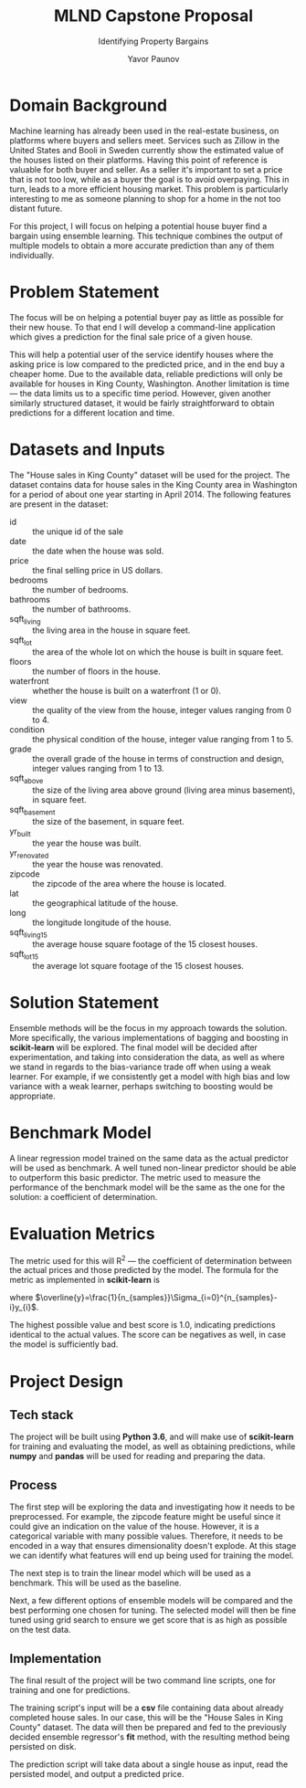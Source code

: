 #+OPTIONS: ^:{}, toc:nil
#+TITLE: MLND Capstone Proposal
#+SUBTITLE: Identifying Property Bargains
#+AUTHOR: Yavor Paunov

* Domain Background
  Machine learning has already been used in the real-estate business, on platforms where buyers and sellers meet. 
  Services such as Zillow in the United States and Booli in Sweden currently show the estimated value of 
  the houses listed on their platforms.
  Having this point of reference is valuable for both buyer and seller. 
  As a seller it's important to set a price that is not too low, 
  while as a buyer the goal is to avoid overpaying.
  This in turn, leads to a more efficient housing market.
  This problem is particularly interesting to me as someone planning to shop for a home in the not too distant
  future.

  For this project, I will focus on helping a potential house buyer find a bargain using ensemble learning.
  This technique combines the output of multiple models to obtain a more accurate prediction than any 
  of them individually.
  
* Problem Statement
  The focus will be on helping a potential buyer pay as little as possible for their new house. 
  To that end I will develop a command-line application which gives a prediction for the final sale price of a 
  given house.

  This will help a potential user of the service identify houses where the asking price is low compared
  to the predicted price, and in the end buy a cheaper home. 
  Due to the available data, reliable predictions will only be available for houses in King County, Washington.
  Another limitation is time --- the data limits us to a specific time period.
  However, given another similarly structured dataset, it would be fairly straightforward to obtain predictions 
  for a different location and time.

* Datasets and Inputs
  The "House sales in King County" dataset will be used for the project.
  The dataset contains data for house sales in the King County area in Washington for a period of about one year
  starting in April 2014. 
  The following features are present in the dataset:
  - id :: the unique id of the sale
  - date :: the date when the house was sold.
  - price :: the final selling price in US dollars.
  - bedrooms :: the number of bedrooms.
  - bathrooms :: the number of bathrooms.
  - sqft_living :: the living area in the house in square feet.
  - sqft_lot :: the area of the whole lot on which the house is built in square feet.
  - floors :: the number of floors in the house.
  - waterfront :: whether the house is built on a waterfront (1 or 0).
  - view :: the quality of the view from the house, integer values ranging from 0 to 4.
  - condition :: the physical condition of the house, integer value ranging from 1 to 5.
  - grade :: the overall grade of the house in terms of construction and design, integer values ranging from 1 to 13.
  - sqft_above :: the size of the living area above ground (living area minus basement), in square feet.
  - sqft_basement :: the size of the basement, in square feet.
  - yr_built :: the year the house was built.
  - yr_renovated :: the year the house was renovated.
  - zipcode :: the zipcode of the area where the house is located.
  - lat :: the geographical latitude of the house.
  - long :: the longitude longitude of the house.
  - sqft_living15 :: the average house square footage of the 15 closest houses.
  - sqft_lot15 :: the average lot square footage of the 15 closest houses.

* Solution Statement
  Ensemble methods will be the focus in my approach towards the solution. 
  More specifically, the various implementations of bagging and boosting in *scikit-learn* will be explored.
  The final model will be decided after experimentation, and taking into consideration the
  data, as well as where we stand in regards to the bias-variance trade off when using a weak learner.
  For example, if we consistently get a model with high bias and low variance with a weak learner,
  perhaps switching to boosting would be appropriate.

* Benchmark Model
  A linear regression model trained on the same data as the actual predictor will be used as benchmark. 
  A well tuned non-linear predictor should be able to outperform this basic predictor.
  The metric used to measure the performance of the benchmark model will be the same as the one for the
  solution: a coefficient of determination. 

* Evaluation Metrics
  The metric used for this will R^2 --- the coefficient of determination between the actual prices and
  those predicted by the model. The formula for the metric as implemented in *scikit-learn* is
      \begin{equation}
      R^{2}(y, \widehat{y})=1-\frac
      {\Sigma_{i=0}^{n_{samples}-1}(y_{i} - \widehat{y}_i)^2}
      {\Sigma_{i=0}^{n_{samples}-1}(y_{i} - \overline{y})^2}
      \end{equation}
  where $\overline{y}=\frac{1}{n_{samples}}\Sigma_{i=0}^{n_{samples}-i}y_{i}$. 

  The highest possible value and best score is 1.0, indicating predictions identical to the actual values. 
  The score can be negatives as well, in case the model is sufficiently bad.

* Project Design
** Tech stack
   The project will be built using *Python 3.6*, and will make use of *scikit-learn* for training and evaluating
   the model, as well as obtaining predictions, while *numpy* and *pandas* will be used for reading and preparing
   the data.
** Process
   The first step will be exploring the data and investigating how it needs to be preprocessed.
   For example, the zipcode feature might be useful since it could give an indication on the value of the house.
   However, it is a categorical variable with many possible values. 
   Therefore, it needs to be encoded in a way that ensures dimensionality doesn't explode.
   At this stage we can identify what features will end up being used for training the model. 

   The next step is to train the linear model which will be used as a benchmark. 
   This will be used as the baseline.

   Next, a few different options of ensemble models will be compared and the best performing one chosen 
   for tuning. 
   The selected model will then be fine tuned using grid search to ensure we get score that is as high 
   as possible on the test data.
** Implementation
   The final result of the project will be two command line scripts, one for training and one for predictions. 

   The training script's input will be a *csv* file containing data about already completed house sales.
   In our case, this will be the "House Sales in King County" dataset.
   The data will then be prepared and fed to the previously decided ensemble regressor's *fit* method,
   with the resulting method being persisted on disk.

   The prediction script will take data about a single house as input, read the persisted model, and output
   a predicted price.
